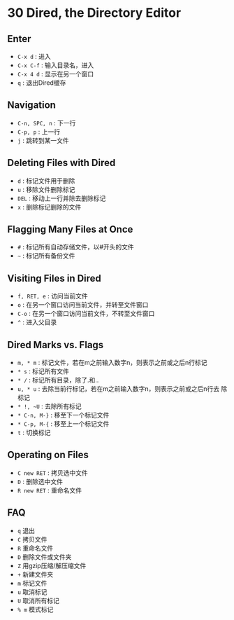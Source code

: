 * 30 Dired, the Directory Editor
** Enter
   - ~C-x d~ : 进入
   - ~C-x C-f~ : 输入目录名，进入
   - ~C-x 4 d~ : 显示在另一个窗口
   - ~q~ : 退出Dired缓存
** Navigation
   - ~C-n, SPC, n~ : 下一行
   - ~C-p, p~ : 上一行
   - ~j~ : 跳转到某一文件
** Deleting Files with Dired
   - ~d~ : 标记文件用于删除
   - ~u~ : 移除文件删除标记
   - ~DEL~ : 移动上一行并除去删除标记
   - ~x~ : 删除标记删除的文件
** Flagging Many Files at Once 
   - ~#~ : 标记所有自动存储文件，以#开头的文件
   - ~~~ : 标记所有备份文件
** Visiting Files in Dired 
   - ~f, RET, e~ : 访问当前文件
   - ~o~ : 在另一个窗口访问当前文件，并转至文件窗口
   - ~C-o~ : 在另一个窗口访问当前文件，不转至文件窗口
   - ~^~ : 进入父目录 
** Dired Marks vs. Flags
   - ~m, * m~ : 标记文件，若在m之前输入数字n，则表示之前或之后n行标记
   - ~* s~ : 标记所有文件
   - ~* /~ : 标记所有目录，除了.和..
   - ~u, * u~ : 去除当前行标记，若在m之前输入数字n，则表示之前或之后n行去
     除标记
   - ~* !, ~U~ : 去除所有标记
   - ~* C-n, M-}~ : 移至下一个标记文件
   - ~* C-p, M-{~ : 移至上一个标记文件
   - ~t~ : 切换标记
** Operating on Files
   - ~C new RET~ : 拷贝选中文件
   - ~D~ : 删除选中文件
   - ~R new RET~ : 重命名文件
** FAQ
   - ~q~ 退出
   - ~C~ 拷贝文件
   - ~R~ 重命名文件
   - ~D~ 删除文件或文件夹
   - ~Z~ 用gzip压缩/解压缩文件
   - ~+~ 新建文件夹
   - ~m~ 标记文件
   - ~u~ 取消标记
   - ~U~ 取消所有标记
   - ~% m~ 模式标记
